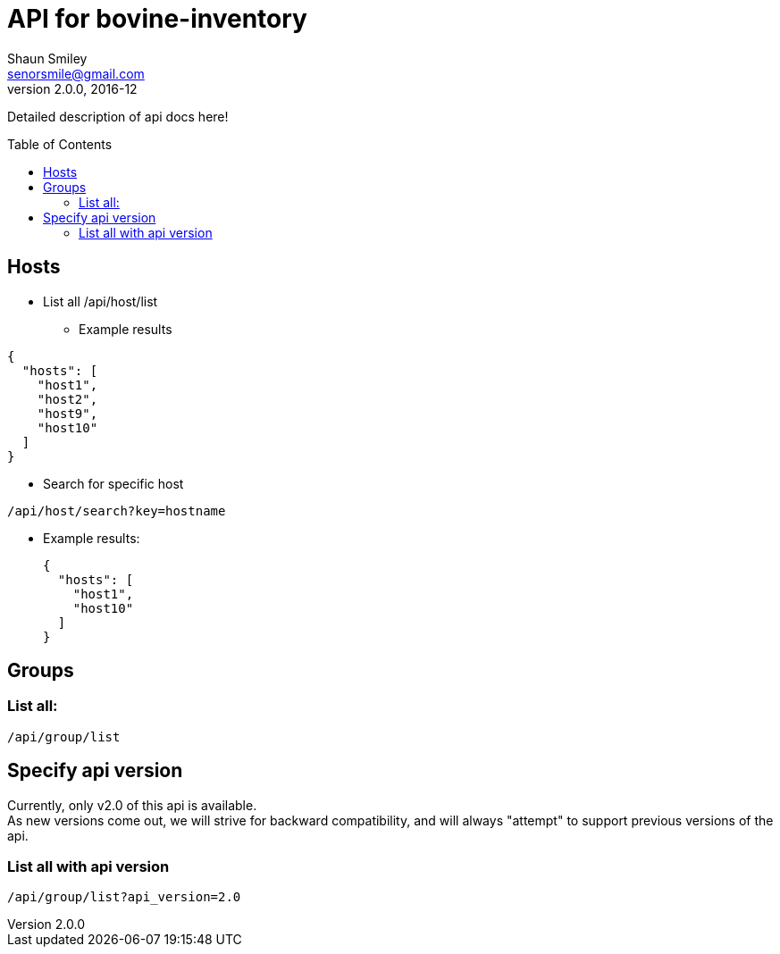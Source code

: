 API for bovine-inventory
========================
Shaun Smiley <senorsmile@gmail.com>
v2.0.0, 2016-12
:imagesdir: images
:toc: preamble

Detailed description of api docs here!

Hosts
-----

[nested]
* List all
  /api/host/list
** Example results
[source,json]
----
{
  "hosts": [
    "host1",
    "host2",
    "host9",
    "host10"
  ]
}
----
* Search for specific host
....
/api/host/search?key=hostname
....
** Example results:
+
[source,json]
----
{
  "hosts": [
    "host1",
    "host10"
  ]
}
----

[groups]
Groups
------

List all:
~~~~~~~~~

....
/api/group/list
....

Specify api version
-------------------

Currently, only v2.0 of this api is available. +
As new versions come out, we will strive for backward compatibility, and
will always "attempt" to support previous versions of the api.

List all with api version
~~~~~~~~~~~~~~~~~~~~~~~~~

....
/api/group/list?api_version=2.0
....
